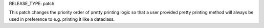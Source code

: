 RELEASE_TYPE: patch

This patch changes the priority order of pretty printing logic so that a user
provided pretty printing method will always be used in preference to e.g.
printing it like a dataclass.
